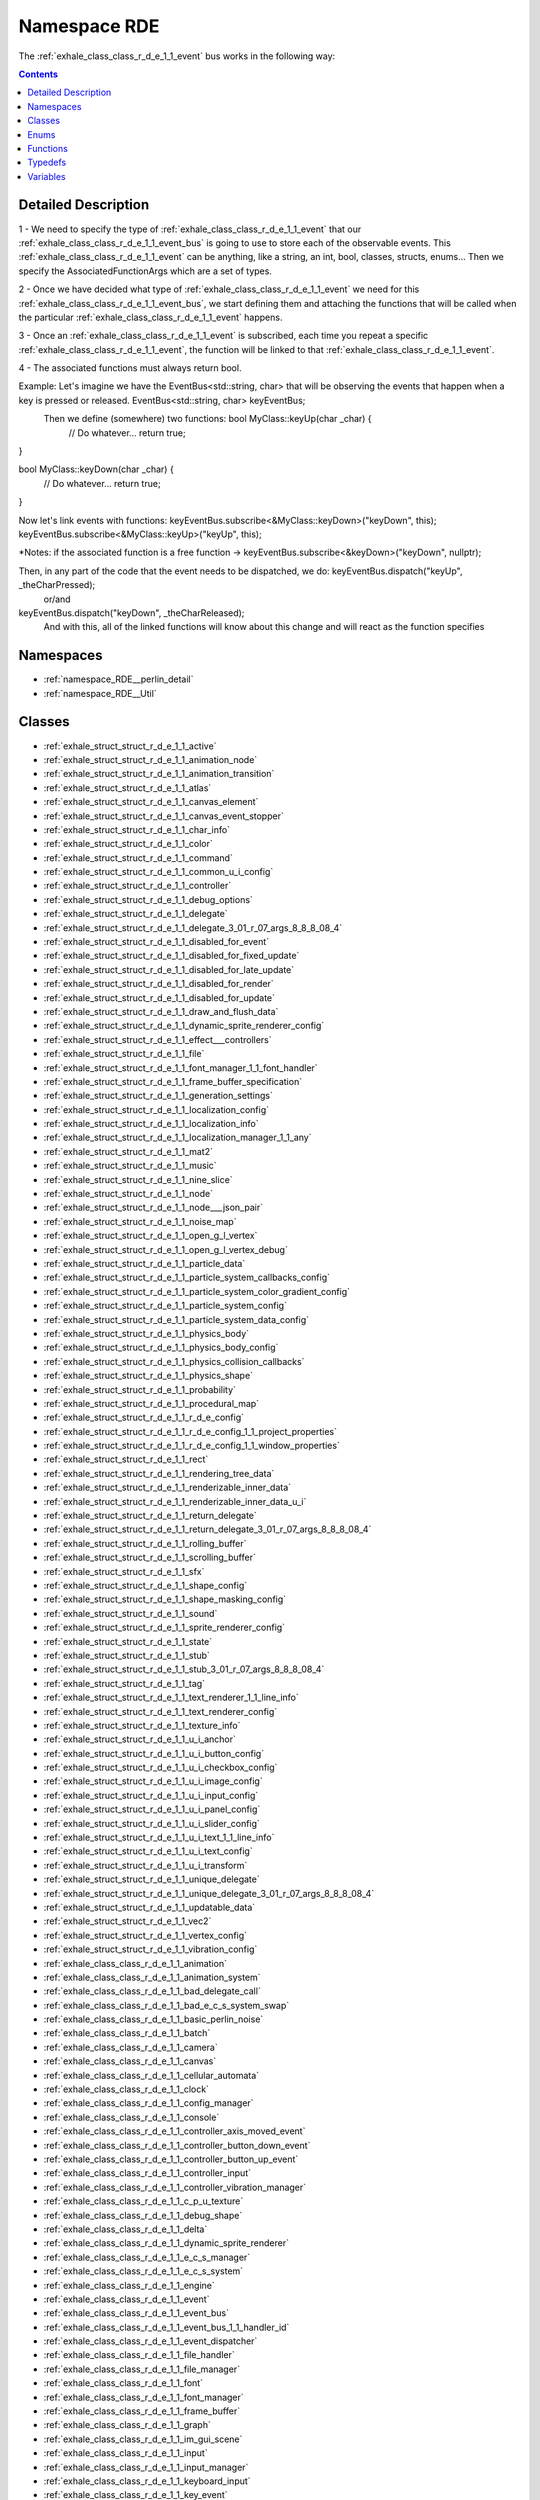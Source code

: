 
.. _namespace_RDE:

Namespace RDE
=============


The :ref:`exhale_class_class_r_d_e_1_1_event` bus works in the following way: 




.. contents:: Contents
   :local:
   :backlinks: none




Detailed Description
--------------------

1 - We need to specify the type of :ref:`exhale_class_class_r_d_e_1_1_event` that our :ref:`exhale_class_class_r_d_e_1_1_event_bus` is going to use to store each of the observable events. This :ref:`exhale_class_class_r_d_e_1_1_event` can be anything, like a string, an int, bool, classes, structs, enums... Then we specify the AssociatedFunctionArgs which are a set of types.

2 - Once we have decided what type of :ref:`exhale_class_class_r_d_e_1_1_event` we need for this :ref:`exhale_class_class_r_d_e_1_1_event_bus`, we start defining them and attaching the functions that will be called when the particular :ref:`exhale_class_class_r_d_e_1_1_event` happens.

3 - Once an :ref:`exhale_class_class_r_d_e_1_1_event` is subscribed, each time you repeat a specific :ref:`exhale_class_class_r_d_e_1_1_event`, the function will be linked to that :ref:`exhale_class_class_r_d_e_1_1_event`.

4 - The associated functions must always return bool.

Example: Let's imagine we have the EventBus<std::string, char> that will be observing the events that happen when a key is pressed or released. EventBus<std::string, char> keyEventBus;
 Then we define (somewhere) two functions: bool MyClass::keyUp(char _char) {
    // Do whatever...
    return true;
}

bool MyClass::keyDown(char _char) {
    // Do whatever...
    return true;
}


Now let's link events with functions: keyEventBus.subscribe<&MyClass::keyDown>("keyDown", this);
keyEventBus.subscribe<&MyClass::keyUp>("keyUp", this);

*Notes: if the associated function is a free function -> keyEventBus.subscribe<&keyDown>("keyDown", nullptr);


Then, in any part of the code that the event needs to be dispatched, we do: keyEventBus.dispatch("keyUp", _theCharPressed);
                or/and
keyEventBus.dispatch("keyDown", _theCharReleased);
 And with this, all of the linked functions will know about this change and will react as the function specifies 





Namespaces
----------


- :ref:`namespace_RDE__perlin_detail`

- :ref:`namespace_RDE__Util`


Classes
-------


- :ref:`exhale_struct_struct_r_d_e_1_1_active`

- :ref:`exhale_struct_struct_r_d_e_1_1_animation_node`

- :ref:`exhale_struct_struct_r_d_e_1_1_animation_transition`

- :ref:`exhale_struct_struct_r_d_e_1_1_atlas`

- :ref:`exhale_struct_struct_r_d_e_1_1_canvas_element`

- :ref:`exhale_struct_struct_r_d_e_1_1_canvas_event_stopper`

- :ref:`exhale_struct_struct_r_d_e_1_1_char_info`

- :ref:`exhale_struct_struct_r_d_e_1_1_color`

- :ref:`exhale_struct_struct_r_d_e_1_1_command`

- :ref:`exhale_struct_struct_r_d_e_1_1_common_u_i_config`

- :ref:`exhale_struct_struct_r_d_e_1_1_controller`

- :ref:`exhale_struct_struct_r_d_e_1_1_debug_options`

- :ref:`exhale_struct_struct_r_d_e_1_1_delegate`

- :ref:`exhale_struct_struct_r_d_e_1_1_delegate_3_01_r_07_args_8_8_8_08_4`

- :ref:`exhale_struct_struct_r_d_e_1_1_disabled_for_event`

- :ref:`exhale_struct_struct_r_d_e_1_1_disabled_for_fixed_update`

- :ref:`exhale_struct_struct_r_d_e_1_1_disabled_for_late_update`

- :ref:`exhale_struct_struct_r_d_e_1_1_disabled_for_render`

- :ref:`exhale_struct_struct_r_d_e_1_1_disabled_for_update`

- :ref:`exhale_struct_struct_r_d_e_1_1_draw_and_flush_data`

- :ref:`exhale_struct_struct_r_d_e_1_1_dynamic_sprite_renderer_config`

- :ref:`exhale_struct_struct_r_d_e_1_1_effect___controllers`

- :ref:`exhale_struct_struct_r_d_e_1_1_file`

- :ref:`exhale_struct_struct_r_d_e_1_1_font_manager_1_1_font_handler`

- :ref:`exhale_struct_struct_r_d_e_1_1_frame_buffer_specification`

- :ref:`exhale_struct_struct_r_d_e_1_1_generation_settings`

- :ref:`exhale_struct_struct_r_d_e_1_1_localization_config`

- :ref:`exhale_struct_struct_r_d_e_1_1_localization_info`

- :ref:`exhale_struct_struct_r_d_e_1_1_localization_manager_1_1_any`

- :ref:`exhale_struct_struct_r_d_e_1_1_mat2`

- :ref:`exhale_struct_struct_r_d_e_1_1_music`

- :ref:`exhale_struct_struct_r_d_e_1_1_nine_slice`

- :ref:`exhale_struct_struct_r_d_e_1_1_node`

- :ref:`exhale_struct_struct_r_d_e_1_1_node___json_pair`

- :ref:`exhale_struct_struct_r_d_e_1_1_noise_map`

- :ref:`exhale_struct_struct_r_d_e_1_1_open_g_l_vertex`

- :ref:`exhale_struct_struct_r_d_e_1_1_open_g_l_vertex_debug`

- :ref:`exhale_struct_struct_r_d_e_1_1_particle_data`

- :ref:`exhale_struct_struct_r_d_e_1_1_particle_system_callbacks_config`

- :ref:`exhale_struct_struct_r_d_e_1_1_particle_system_color_gradient_config`

- :ref:`exhale_struct_struct_r_d_e_1_1_particle_system_config`

- :ref:`exhale_struct_struct_r_d_e_1_1_particle_system_data_config`

- :ref:`exhale_struct_struct_r_d_e_1_1_physics_body`

- :ref:`exhale_struct_struct_r_d_e_1_1_physics_body_config`

- :ref:`exhale_struct_struct_r_d_e_1_1_physics_collision_callbacks`

- :ref:`exhale_struct_struct_r_d_e_1_1_physics_shape`

- :ref:`exhale_struct_struct_r_d_e_1_1_probability`

- :ref:`exhale_struct_struct_r_d_e_1_1_procedural_map`

- :ref:`exhale_struct_struct_r_d_e_1_1_r_d_e_config`

- :ref:`exhale_struct_struct_r_d_e_1_1_r_d_e_config_1_1_project_properties`

- :ref:`exhale_struct_struct_r_d_e_1_1_r_d_e_config_1_1_window_properties`

- :ref:`exhale_struct_struct_r_d_e_1_1_rect`

- :ref:`exhale_struct_struct_r_d_e_1_1_rendering_tree_data`

- :ref:`exhale_struct_struct_r_d_e_1_1_renderizable_inner_data`

- :ref:`exhale_struct_struct_r_d_e_1_1_renderizable_inner_data_u_i`

- :ref:`exhale_struct_struct_r_d_e_1_1_return_delegate`

- :ref:`exhale_struct_struct_r_d_e_1_1_return_delegate_3_01_r_07_args_8_8_8_08_4`

- :ref:`exhale_struct_struct_r_d_e_1_1_rolling_buffer`

- :ref:`exhale_struct_struct_r_d_e_1_1_scrolling_buffer`

- :ref:`exhale_struct_struct_r_d_e_1_1_sfx`

- :ref:`exhale_struct_struct_r_d_e_1_1_shape_config`

- :ref:`exhale_struct_struct_r_d_e_1_1_shape_masking_config`

- :ref:`exhale_struct_struct_r_d_e_1_1_sound`

- :ref:`exhale_struct_struct_r_d_e_1_1_sprite_renderer_config`

- :ref:`exhale_struct_struct_r_d_e_1_1_state`

- :ref:`exhale_struct_struct_r_d_e_1_1_stub`

- :ref:`exhale_struct_struct_r_d_e_1_1_stub_3_01_r_07_args_8_8_8_08_4`

- :ref:`exhale_struct_struct_r_d_e_1_1_tag`

- :ref:`exhale_struct_struct_r_d_e_1_1_text_renderer_1_1_line_info`

- :ref:`exhale_struct_struct_r_d_e_1_1_text_renderer_config`

- :ref:`exhale_struct_struct_r_d_e_1_1_texture_info`

- :ref:`exhale_struct_struct_r_d_e_1_1_u_i_anchor`

- :ref:`exhale_struct_struct_r_d_e_1_1_u_i_button_config`

- :ref:`exhale_struct_struct_r_d_e_1_1_u_i_checkbox_config`

- :ref:`exhale_struct_struct_r_d_e_1_1_u_i_image_config`

- :ref:`exhale_struct_struct_r_d_e_1_1_u_i_input_config`

- :ref:`exhale_struct_struct_r_d_e_1_1_u_i_panel_config`

- :ref:`exhale_struct_struct_r_d_e_1_1_u_i_slider_config`

- :ref:`exhale_struct_struct_r_d_e_1_1_u_i_text_1_1_line_info`

- :ref:`exhale_struct_struct_r_d_e_1_1_u_i_text_config`

- :ref:`exhale_struct_struct_r_d_e_1_1_u_i_transform`

- :ref:`exhale_struct_struct_r_d_e_1_1_unique_delegate`

- :ref:`exhale_struct_struct_r_d_e_1_1_unique_delegate_3_01_r_07_args_8_8_8_08_4`

- :ref:`exhale_struct_struct_r_d_e_1_1_updatable_data`

- :ref:`exhale_struct_struct_r_d_e_1_1_vec2`

- :ref:`exhale_struct_struct_r_d_e_1_1_vertex_config`

- :ref:`exhale_struct_struct_r_d_e_1_1_vibration_config`

- :ref:`exhale_class_class_r_d_e_1_1_animation`

- :ref:`exhale_class_class_r_d_e_1_1_animation_system`

- :ref:`exhale_class_class_r_d_e_1_1_bad_delegate_call`

- :ref:`exhale_class_class_r_d_e_1_1_bad_e_c_s_system_swap`

- :ref:`exhale_class_class_r_d_e_1_1_basic_perlin_noise`

- :ref:`exhale_class_class_r_d_e_1_1_batch`

- :ref:`exhale_class_class_r_d_e_1_1_camera`

- :ref:`exhale_class_class_r_d_e_1_1_canvas`

- :ref:`exhale_class_class_r_d_e_1_1_cellular_automata`

- :ref:`exhale_class_class_r_d_e_1_1_clock`

- :ref:`exhale_class_class_r_d_e_1_1_config_manager`

- :ref:`exhale_class_class_r_d_e_1_1_console`

- :ref:`exhale_class_class_r_d_e_1_1_controller_axis_moved_event`

- :ref:`exhale_class_class_r_d_e_1_1_controller_button_down_event`

- :ref:`exhale_class_class_r_d_e_1_1_controller_button_up_event`

- :ref:`exhale_class_class_r_d_e_1_1_controller_input`

- :ref:`exhale_class_class_r_d_e_1_1_controller_vibration_manager`

- :ref:`exhale_class_class_r_d_e_1_1_c_p_u_texture`

- :ref:`exhale_class_class_r_d_e_1_1_debug_shape`

- :ref:`exhale_class_class_r_d_e_1_1_delta`

- :ref:`exhale_class_class_r_d_e_1_1_dynamic_sprite_renderer`

- :ref:`exhale_class_class_r_d_e_1_1_e_c_s_manager`

- :ref:`exhale_class_class_r_d_e_1_1_e_c_s_system`

- :ref:`exhale_class_class_r_d_e_1_1_engine`

- :ref:`exhale_class_class_r_d_e_1_1_event`

- :ref:`exhale_class_class_r_d_e_1_1_event_bus`

- :ref:`exhale_class_class_r_d_e_1_1_event_bus_1_1_handler_id`

- :ref:`exhale_class_class_r_d_e_1_1_event_dispatcher`

- :ref:`exhale_class_class_r_d_e_1_1_file_handler`

- :ref:`exhale_class_class_r_d_e_1_1_file_manager`

- :ref:`exhale_class_class_r_d_e_1_1_font`

- :ref:`exhale_class_class_r_d_e_1_1_font_manager`

- :ref:`exhale_class_class_r_d_e_1_1_frame_buffer`

- :ref:`exhale_class_class_r_d_e_1_1_graph`

- :ref:`exhale_class_class_r_d_e_1_1_im_gui_scene`

- :ref:`exhale_class_class_r_d_e_1_1_input`

- :ref:`exhale_class_class_r_d_e_1_1_input_manager`

- :ref:`exhale_class_class_r_d_e_1_1_keyboard_input`

- :ref:`exhale_class_class_r_d_e_1_1_key_event`

- :ref:`exhale_class_class_r_d_e_1_1_key_pressed_event`

- :ref:`exhale_class_class_r_d_e_1_1_key_released_event`

- :ref:`exhale_class_class_r_d_e_1_1_key_typed_event`

- :ref:`exhale_class_class_r_d_e_1_1_load_vertex_config_not_invoked`

- :ref:`exhale_class_class_r_d_e_1_1_localization_manager`

- :ref:`exhale_class_class_r_d_e_1_1_manager`

- :ref:`exhale_class_class_r_d_e_1_1_map_generator`

- :ref:`exhale_class_class_r_d_e_1_1_mobile_input`

- :ref:`exhale_class_class_r_d_e_1_1_mobile_touch_down_event`

- :ref:`exhale_class_class_r_d_e_1_1_mobile_touch_moved_event`

- :ref:`exhale_class_class_r_d_e_1_1_mobile_touch_up_event`

- :ref:`exhale_class_class_r_d_e_1_1_mouse_button_event`

- :ref:`exhale_class_class_r_d_e_1_1_mouse_button_pressed_event`

- :ref:`exhale_class_class_r_d_e_1_1_mouse_button_released_event`

- :ref:`exhale_class_class_r_d_e_1_1_mouse_input`

- :ref:`exhale_class_class_r_d_e_1_1_mouse_moved_event`

- :ref:`exhale_class_class_r_d_e_1_1_mouse_scrolled_event`

- :ref:`exhale_class_class_r_d_e_1_1_particle_system`

- :ref:`exhale_class_class_r_d_e_1_1_perlin_noise_manager`

- :ref:`exhale_class_class_r_d_e_1_1_physics_manager`

- :ref:`exhale_class_class_r_d_e_1_1_platform`

- :ref:`exhale_class_class_r_d_e_1_1_pool`

- :ref:`exhale_class_class_r_d_e_1_1_profiler`

- :ref:`exhale_class_class_r_d_e_1_1_random`

- :ref:`exhale_class_class_r_d_e_1_1_render_manager`

- :ref:`exhale_class_class_r_d_e_1_1_scene`

- :ref:`exhale_class_class_r_d_e_1_1_scene_manager`

- :ref:`exhale_class_class_r_d_e_1_1_shader`

- :ref:`exhale_class_class_r_d_e_1_1_shader_manager`

- :ref:`exhale_class_class_r_d_e_1_1_sound_manager`

- :ref:`exhale_class_class_r_d_e_1_1_sprite_batch`

- :ref:`exhale_class_class_r_d_e_1_1_sprite_batch_1_1_debug`

- :ref:`exhale_class_class_r_d_e_1_1_sprite_renderer`

- :ref:`exhale_class_class_r_d_e_1_1_text_renderer`

- :ref:`exhale_class_class_r_d_e_1_1_text_typed_event`

- :ref:`exhale_class_class_r_d_e_1_1_texture`

- :ref:`exhale_class_class_r_d_e_1_1_texture_atlas_manager`

- :ref:`exhale_class_class_r_d_e_1_1_transform`

- :ref:`exhale_class_class_r_d_e_1_1_transition_params`

- :ref:`exhale_class_class_r_d_e_1_1_u_i_button`

- :ref:`exhale_class_class_r_d_e_1_1_u_i_checkbox`

- :ref:`exhale_class_class_r_d_e_1_1_u_i_image`

- :ref:`exhale_class_class_r_d_e_1_1_u_i_input`

- :ref:`exhale_class_class_r_d_e_1_1_u_i_interactable`

- :ref:`exhale_class_class_r_d_e_1_1_u_i_mask`

- :ref:`exhale_class_class_r_d_e_1_1_u_i_panel`

- :ref:`exhale_class_class_r_d_e_1_1_u_i_slider`

- :ref:`exhale_class_class_r_d_e_1_1_u_i_text`

- :ref:`exhale_class_class_r_d_e_1_1_view_port`

- :ref:`exhale_class_class_r_d_e_1_1_window`

- :ref:`exhale_class_class_r_d_e_1_1_window_closed_event`

- :ref:`exhale_class_class_r_d_e_1_1_window_display_changed_event`

- :ref:`exhale_class_class_r_d_e_1_1_window_frame_event`

- :ref:`exhale_class_class_r_d_e_1_1_window_input`

- :ref:`exhale_class_class_r_d_e_1_1_window_minimized_event`

- :ref:`exhale_class_class_r_d_e_1_1_window_moved_event`

- :ref:`exhale_class_class_r_d_e_1_1_window_render_event`

- :ref:`exhale_class_class_r_d_e_1_1_window_resized_event`

- :ref:`exhale_class_class_r_d_e_1_1_window_update_event`


Enums
-----


- :ref:`exhale_enum_namespace_r_d_e_1a874e90d6b33d51be0ec7524be52f3bd7`

- :ref:`exhale_enum_namespace_r_d_e_1a85a7bdb473e6e958f919166f3fc0529d`

- :ref:`exhale_enum_namespace_r_d_e_1a2b6a7795115bb4316612130df395aa11`

- :ref:`exhale_enum_namespace_r_d_e_1a00758501ad8446164e00cc44b096ebec`

- :ref:`exhale_enum_namespace_r_d_e_1af739ab5b6aed02ef5ab138f6f9ebe912`

- :ref:`exhale_enum_namespace_r_d_e_1a97f3c44a3f84f98854392a7eef21619c`

- :ref:`exhale_enum_namespace_r_d_e_1af73271e68dfcca1334f5923de88acdde`

- :ref:`exhale_enum_namespace_r_d_e_1ae8daadb069a4b404022ce623ebd82c73`

- :ref:`exhale_enum_namespace_r_d_e_1a9b56064364720987212b6d168063d797`

- :ref:`exhale_enum_namespace_r_d_e_1a7366e3aaf50893b069748c2821751d2e`

- :ref:`exhale_enum_namespace_r_d_e_1ae1b377580a5f0afd4b6021072ed14bde`

- :ref:`exhale_enum_namespace_r_d_e_1a6079d97bd2b05de1813ab71932242c87`

- :ref:`exhale_enum_namespace_r_d_e_1ab5fa6212f202160144f3b4e3dbdcca85`

- :ref:`exhale_enum_namespace_r_d_e_1a10f3099447e0f959baaf1b68b760fece`

- :ref:`exhale_enum_namespace_r_d_e_1a885d7d4eefa84d5a6a07d93c5aaaf6ca`

- :ref:`exhale_enum_namespace_r_d_e_1a7585ee6b3c7c5f591351f83069e39e4a`

- :ref:`exhale_enum_namespace_r_d_e_1a95da56214350f01c5f94f8e37195cc6d`

- :ref:`exhale_enum_namespace_r_d_e_1aa442da21122dddd6a8856e0bfc24c86e`

- :ref:`exhale_enum_namespace_r_d_e_1a5eba8c0bb1379fa821c063ddade77d8d`

- :ref:`exhale_enum_namespace_r_d_e_1af98a3a3f97ec7b3b96280b96ff963f1d`

- :ref:`exhale_enum_namespace_r_d_e_1a8a4bb66c279d30947586830a88cbfb99`

- :ref:`exhale_enum_namespace_r_d_e_1aba599888c87f5bf9b6052d710bc6923f`

- :ref:`exhale_enum_namespace_r_d_e_1a25e702c79cb77bc24dfb1305c2211a7f`


Functions
---------


- :ref:`exhale_function_namespace_r_d_e_1a23cdc628354fa01dd38d9c356229b5a5`

- :ref:`exhale_function_namespace_r_d_e_1a695191e11afa9c81cdfd9384ee51c907`

- :ref:`exhale_function_namespace_r_d_e_1a94d9b83a19a943ced5b9b33fdbc706dd`

- :ref:`exhale_function_namespace_r_d_e_1a6d8146f6c3b0e8cd774d17300eb2c212`

- :ref:`exhale_function_namespace_r_d_e_1a335ccd7ecc7c58c031c78c522b27b7a6`

- :ref:`exhale_function_namespace_r_d_e_1a3509a91ee91868dca99cd4794957277b`

- :ref:`exhale_function_namespace_r_d_e_1a57f355ca797c64f15019ba997dd80773`

- :ref:`exhale_function_namespace_r_d_e_1a57aa5ea3c40e971ea4d37d123af87562`

- :ref:`exhale_function_namespace_r_d_e_1acda874193a4b374d7c7ed24148f710a8`

- :ref:`exhale_function_namespace_r_d_e_1ad5502d2a48019d5e8449e0bd979a25e4`

- :ref:`exhale_function_namespace_r_d_e_1a8d5a5b3dd53cb2180dd19a22fd8a0104`

- :ref:`exhale_function_namespace_r_d_e_1ad4ab7144c6bb76492024a590348d0a93`

- :ref:`exhale_function_namespace_r_d_e_1af99eac18286748cdc94363993d9420b1`

- :ref:`exhale_function_namespace_r_d_e_1a5c516a1612b0bbbaa39d9378fa731cac`

- :ref:`exhale_function_namespace_r_d_e_1ac8daab738d4b2724400208c53db04c26`

- :ref:`exhale_function_namespace_r_d_e_1a77ea93cff51f21f9d5bc8308fa098de7`

- :ref:`exhale_function_namespace_r_d_e_1a0416271fc2df42eb145611e78ee381d5`

- :ref:`exhale_function_namespace_r_d_e_1a66c3a8ea59b41b2b3334dc036431c6d2`

- :ref:`exhale_function_namespace_r_d_e_1a6d67bcb68203a614cc7d4e860e7ca2ed`

- :ref:`exhale_function_namespace_r_d_e_1a45265503f69e4f5bbc27a7ff61d8a265`

- :ref:`exhale_function_namespace_r_d_e_1a87e6a05eca29c9fc3b1eeae3624b2434`

- :ref:`exhale_function_namespace_r_d_e_1a155493e0e54a348ce7a6b421a2d686e1`

- :ref:`exhale_function_namespace_r_d_e_1a4a458b0767d484f1dc627fa462b577e0`

- :ref:`exhale_function_namespace_r_d_e_1ab444e0a99624fbbb1427011b0eaaa274`

- :ref:`exhale_function_namespace_r_d_e_1acd992a010bfd85cbff026db61c4364dd`

- :ref:`exhale_function_namespace_r_d_e_1ab0576f8ff643747e51e9ca581bf246f6`

- :ref:`exhale_function_namespace_r_d_e_1a978ae4f5471a04641450fe9afce564be`

- :ref:`exhale_function_namespace_r_d_e_1adf69b052eb5d115516a31168d6a2ef77`

- :ref:`exhale_function_namespace_r_d_e_1a58bd58ec857052bd9494d5e9e7f7fbd4`

- :ref:`exhale_function_namespace_r_d_e_1ad2892b6650e14b9042c012fa56990c39`

- :ref:`exhale_function_namespace_r_d_e_1a3c0bc9f8be28f32267ef3db8df33dfa1`

- :ref:`exhale_function_namespace_r_d_e_1a1524316e7649d280239b1ddff17ee994`

- :ref:`exhale_function_namespace_r_d_e_1a10c46639647b4d3e51a721c6237c3372`

- :ref:`exhale_function_namespace_r_d_e_1ae920828b40496032c0af8aea6f7e0031`

- :ref:`exhale_function_namespace_r_d_e_1a918439f7c16faca09dbffcbe8938bb68`

- :ref:`exhale_function_namespace_r_d_e_1a1718f9e66cb049118af7b87db988f2bc`


Typedefs
--------


- :ref:`exhale_typedef_namespace_r_d_e_1ab4d3c797771f7ccc7e7a0f71e47fca45`

- :ref:`exhale_typedef_namespace_r_d_e_1a2c8286f8e5a774221c1a5fd864765d3b`

- :ref:`exhale_typedef_namespace_r_d_e_1a7a8565cf0bdd344d7cf3fa334dc7c7b9`

- :ref:`exhale_typedef_namespace_r_d_e_1aeacdd8e685b9bec4097c8c70fdea83d3`

- :ref:`exhale_typedef_namespace_r_d_e_1a42fbd02e6129f138f2ea26ec0c9f1d66`

- :ref:`exhale_typedef_namespace_r_d_e_1a60357ad98f1a566821cde895f11ab262`

- :ref:`exhale_typedef_namespace_r_d_e_1ab8f4bc1c8f567338d16f1eccb6c25582`

- :ref:`exhale_typedef_namespace_r_d_e_1a4ea5cbe20367050881537d9f274d8ba3`

- :ref:`exhale_typedef_namespace_r_d_e_1adb47cffc22f06bd00b8fab0f1de4b89b`

- :ref:`exhale_typedef_namespace_r_d_e_1a667f045803f647a57830158bc6e0e10b`

- :ref:`exhale_typedef_namespace_r_d_e_1aaf6ce77bdb9cdf041a3352503338190a`

- :ref:`exhale_typedef_namespace_r_d_e_1a4d5be82315c8aff6aa47b33e46749e7c`

- :ref:`exhale_typedef_namespace_r_d_e_1a0cbac4494e3402fa73c3957541eaefe8`

- :ref:`exhale_typedef_namespace_r_d_e_1a9feedbb7b8355f0ee9c64cfaa2a474d1`

- :ref:`exhale_typedef_namespace_r_d_e_1a6a779805e76e28d9cf8e1ae47768e1b5`

- :ref:`exhale_typedef_namespace_r_d_e_1a51b4cd12a649d1ebe355f022c4aef2ce`

- :ref:`exhale_typedef_namespace_r_d_e_1aacb93c8c48d229e192714b1afd55a7f0`

- :ref:`exhale_typedef_namespace_r_d_e_1a9ea9ba69971596d328beea60b94b9d5d`

- :ref:`exhale_typedef_namespace_r_d_e_1a81b32af5dedae046b06f56acf90be173`

- :ref:`exhale_typedef_namespace_r_d_e_1ab0c8e3ce5f94460fbdf44f3b2529e256`

- :ref:`exhale_typedef_namespace_r_d_e_1abeaff1d2c21f481deeed520585f50af1`

- :ref:`exhale_typedef_namespace_r_d_e_1a54549f2710a2c69fbd61b1c5b31648df`

- :ref:`exhale_typedef_namespace_r_d_e_1a0f431cda8493c6e44e87092883ee640c`

- :ref:`exhale_typedef_namespace_r_d_e_1aec18d0945a75561ee86ef689ce506b33`


Variables
---------


- :ref:`exhale_variable_namespace_r_d_e_1adf8ebe39a764afc7aa82812ab64b4885`
